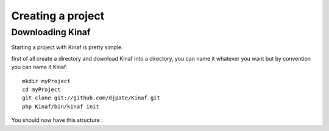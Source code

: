 Creating a project
------------------

Downloading Kinaf
=================

Starting a project with Kinaf is pretty simple. 

first of all create a directory and download Kinaf into a directory, you can name it whatever you want but by convention you can name it Kinaf.

::

    mkdir myProject
    cd myProject
    git clone git://github.com/djpate/Kinaf.git
    php Kinaf/bin/kinaf init

You should now have this structure :

